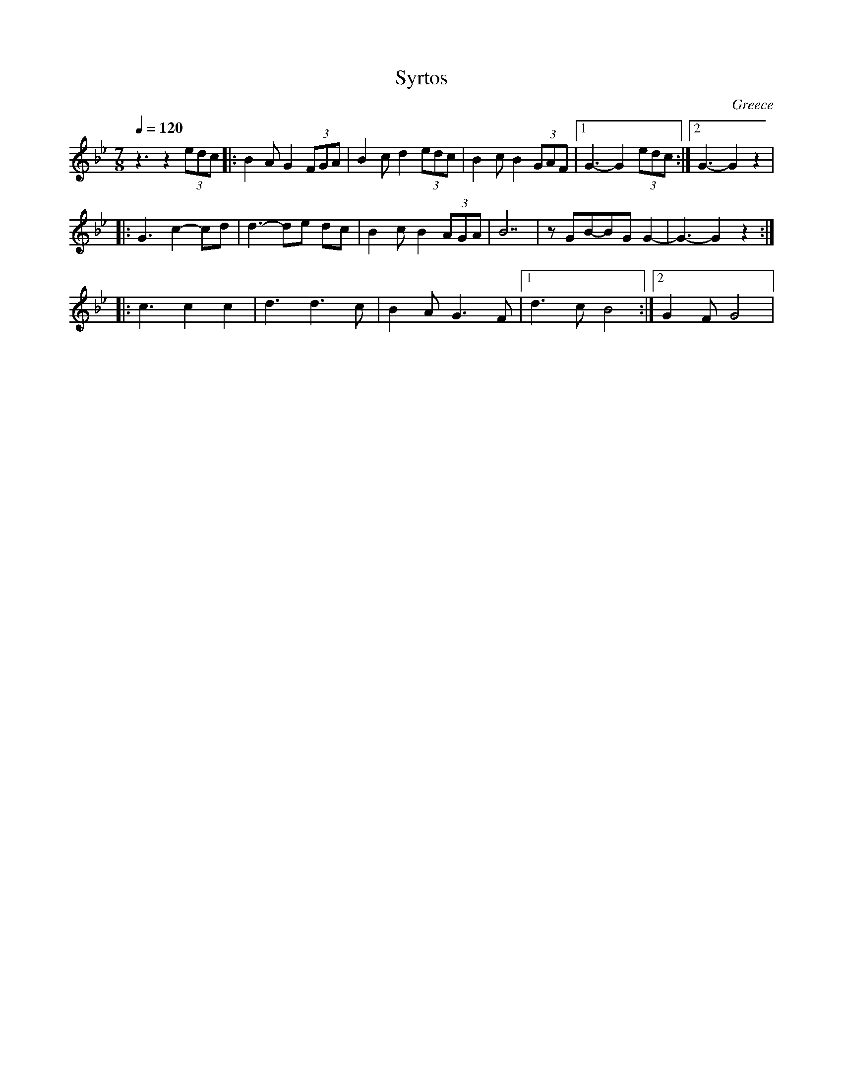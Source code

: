 X: 452
T: Syrtos
O: Greece
M: 7/8
L: 1/8
K: Gm
Q: 1/4=120
%%MIDI program 40 violin
%%MIDI drum d3d2d2 35 37 37
z3 z2(3edc|:\
%%MIDI drumon
B2A G2(3FGA|B2cd2(3edc|B2c B2 (3GAF|[1G3-G2 (3edc:|[2G3-G2z2|
|:G3c2-cd|d3-de dc|B2c B2 (3AGA|B7|zGB-BGG2-|G3-G2z2::
  c3 c2 c2|d3 d3c|B2A G3F |[1d3cB4:|[2G2F G4|
